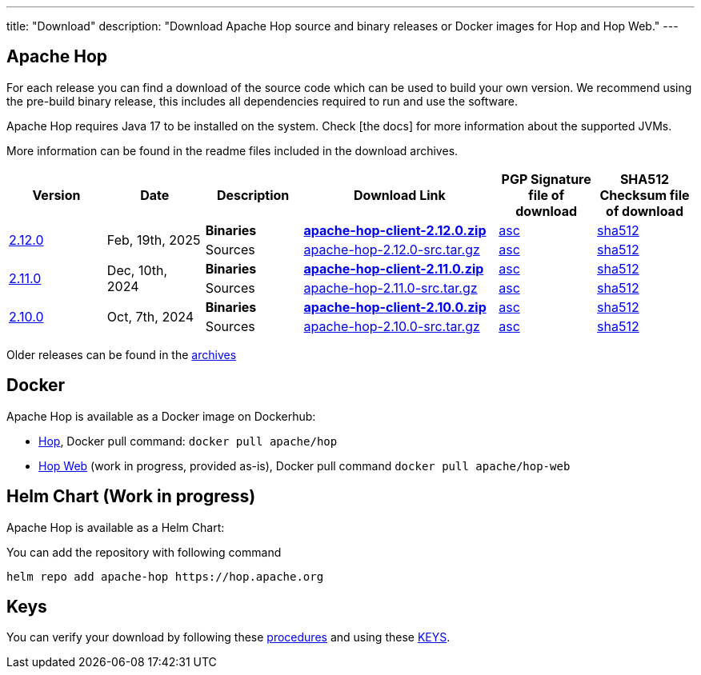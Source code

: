 ---
title: "Download"
description: "Download Apache Hop source and binary releases or Docker images for Hop and Hop Web."
---

## Apache Hop

For each release you can find a download of the source code which can be used to build your own version.
We recommend using the pre-build binary release, this includes all dependencies required to run and use the software.

Apache Hop requires Java 17 to be installed on the system. Check [the docs] for more information about the supported JVMs. 

More information can be found in the readme files included in the download archives.

[cols="<.^1,<.^1,1,2,1,1"]
|===
| Version | Date | Description | Download Link | PGP Signature file of download | SHA512 Checksum file of download

.2+| link:/blog/2025/02/hop-2.12.0/[2.12.0] 
.2+| Feb, 19th, 2025
| **Binaries** 
| https://www.apache.org/dyn/closer.cgi?filename=hop/2.12.0/apache-hop-client-2.12.0.zip&action=download[**apache-hop-client-2.12.0.zip**] 
| https://downloads.apache.org/hop/2.12.0/apache-hop-client-2.12.0.zip.asc[asc] 
| https://downloads.apache.org/hop/2.12.0/apache-hop-client-2.12.0.zip.sha512[sha512]
| Sources 
| https://www.apache.org/dyn/closer.cgi?filename=hop/2.12.0/apache-hop-2.12.0-src.tar.gz&action=download[apache-hop-2.12.0-src.tar.gz] 
| https://downloads.apache.org/hop/2.12.0/apache-hop-2.12.0-src.tar.gz.asc[asc] 
| https://downloads.apache.org/hop/2.12.0/apache-hop-2.12.0-src.tar.gz.sha512[sha512]


.2+| link:/blog/2024/12/hop-2.11.0/[2.11.0] 
.2+| Dec, 10th, 2024
| **Binaries** 
| https://www.apache.org/dyn/closer.cgi?filename=hop/2.11.0/apache-hop-client-2.11.0.zip&action=download[**apache-hop-client-2.11.0.zip**] 
| https://downloads.apache.org/hop/2.11.0/apache-hop-client-2.11.0.zip.asc[asc] 
| https://downloads.apache.org/hop/2.11.0/apache-hop-client-2.11.0.zip.sha512[sha512]
| Sources 
| https://www.apache.org/dyn/closer.cgi?filename=hop/2.11.0/apache-hop-2.11.0-src.tar.gz&action=download[apache-hop-2.11.0-src.tar.gz] 
| https://downloads.apache.org/hop/2.11.0/apache-hop-2.11.0-src.tar.gz.asc[asc] 
| https://downloads.apache.org/hop/2.11.0/apache-hop-2.11.0-src.tar.gz.sha512[sha512]


.2+| link:/blog/2024/10/hop-2.10.0/[2.10.0] 
.2+| Oct, 7th, 2024
| **Binaries** 
| https://www.apache.org/dyn/closer.cgi?filename=hop/2.10.0/apache-hop-client-2.10.0.zip&action=download[**apache-hop-client-2.10.0.zip**] 
| https://downloads.apache.org/hop/2.10.0/apache-hop-client-2.10.0.zip.asc[asc] 
| https://downloads.apache.org/hop/2.10.0/apache-hop-client-2.10.0.zip.sha512[sha512]
| Sources 
| https://www.apache.org/dyn/closer.cgi?filename=hop/2.10.0/apache-hop-2.10.0-src.tar.gz&action=download[apache-hop-2.10.0-src.tar.gz] 
| https://downloads.apache.org/hop/2.10.0/apache-hop-2.10.0-src.tar.gz.asc[asc] 
| https://downloads.apache.org/hop/2.10.0/apache-hop-2.10.0-src.tar.gz.sha512[sha512]



|===
Older releases can be found in the https://archive.apache.org/dist/hop/[archives]

## Docker

Apache Hop is available as a Docker image on Dockerhub:

* https://hub.docker.com/r/apache/hop[Hop], Docker pull command:  `docker pull apache/hop`
* https://hub.docker.com/r/apache/hop-web[Hop Web] (work in progress, provided as-is), Docker pull command `docker pull apache/hop-web`

## Helm Chart (Work in progress)

Apache Hop is available as a Helm Chart:

You can add the repository with following command

```
helm repo add apache-hop https://hop.apache.org
```


## Keys

You can verify your download by following these https://www.apache.org/info/verification.html[procedures] and using these https://downloads.apache.org/hop/KEYS[KEYS].
